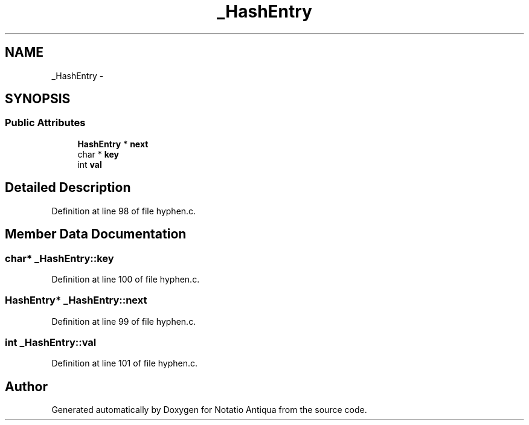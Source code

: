 .TH "_HashEntry" 3 "Tue Jun 12 2012" "Version 1.0.0.3164pre" "Notatio Antiqua" \" -*- nroff -*-
.ad l
.nh
.SH NAME
_HashEntry \- 
.SH SYNOPSIS
.br
.PP
.SS "Public Attributes"

.in +1c
.ti -1c
.RI "\fBHashEntry\fP * \fBnext\fP"
.br
.ti -1c
.RI "char * \fBkey\fP"
.br
.ti -1c
.RI "int \fBval\fP"
.br
.in -1c
.SH "Detailed Description"
.PP 
Definition at line 98 of file hyphen\&.c\&.
.SH "Member Data Documentation"
.PP 
.SS "char* \fB_HashEntry::key\fP"
.PP
Definition at line 100 of file hyphen\&.c\&.
.SS "\fBHashEntry\fP* \fB_HashEntry::next\fP"
.PP
Definition at line 99 of file hyphen\&.c\&.
.SS "int \fB_HashEntry::val\fP"
.PP
Definition at line 101 of file hyphen\&.c\&.

.SH "Author"
.PP 
Generated automatically by Doxygen for Notatio Antiqua from the source code\&.
